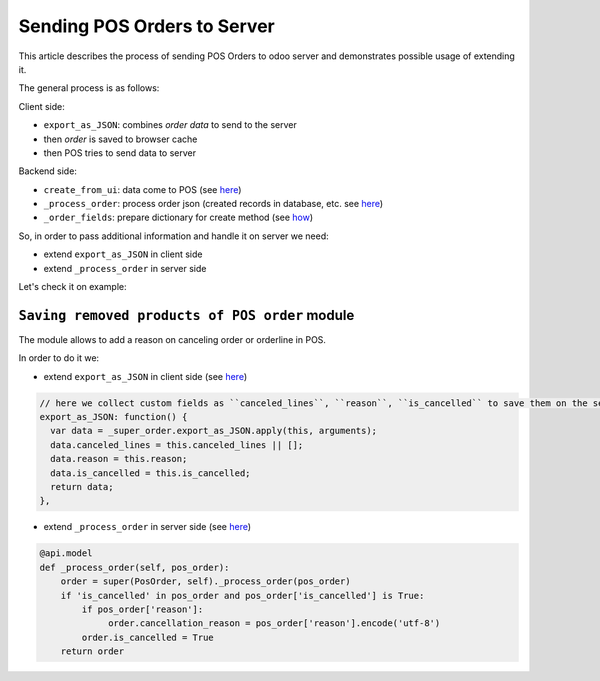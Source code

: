 ==============================
 Sending POS Orders to Server
==============================

This article describes the process of sending POS Orders to odoo server and demonstrates possible usage of extending it.


The general process is as follows:

Client side:

* ``export_as_JSON``: combines *order data* to send to the server

* then *order* is saved to browser cache

* then POS tries to send data to server


Backend side:

* ``create_from_ui``: data come to POS (see `here <https://github.com/odoo/odoo/blob/33f1e5f64be0113e4e3ad7cb8de373d8ab5daa7b/addons/point_of_sale/models/pos_order.py#L722-L751>`__)

* ``_process_order``: process order json (created records in database, etc. see `here <https://github.com/odoo/odoo/blob/33f1e5f64be0113e4e3ad7cb8de373d8ab5daa7b/addons/point_of_sale/models/pos_order.py#L116-L155>`__)

* ``_order_fields``: prepare dictionary for create method (see `how <https://github.com/odoo/odoo/blob/33f1e5f64be0113e4e3ad7cb8de373d8ab5daa7b/addons/point_of_sale/models/pos_order.py#L34-L50>`__)

So, in order to pass additional information and handle it on server we need:

* extend ``export_as_JSON`` in client side
* extend ``_process_order`` in server side

Let's check it on example:

``Saving removed products of POS order`` module
===============================================

The module allows to add a reason on canceling order or orderline in POS.

In order to do it we:

* extend ``export_as_JSON`` in client side (see `here <https://github.com/it-projects-llc/pos-addons/blob/c5539c847d0656f6885087e27e497b8d985f1e31/pos_order_cancel/static/src/js/models.js#L138-L144>`__)

.. code-block:: js

    // here we collect custom fields as ``canceled_lines``, ``reason``, ``is_cancelled`` to save them on the server side
    export_as_JSON: function() {
      var data = _super_order.export_as_JSON.apply(this, arguments);
      data.canceled_lines = this.canceled_lines || [];
      data.reason = this.reason;
      data.is_cancelled = this.is_cancelled;
      return data;
    },


* extend ``_process_order`` in server side (see `here <https://github.com/it-projects-llc/pos-addons/blob/c5539c847d0656f6885087e27e497b8d985f1e31/pos_order_cancel/models/models.py#L56-L62>`__)

.. code-block:: python

    @api.model
    def _process_order(self, pos_order):
        order = super(PosOrder, self)._process_order(pos_order)
        if 'is_cancelled' in pos_order and pos_order['is_cancelled'] is True:
            if pos_order['reason']:
                 order.cancellation_reason = pos_order['reason'].encode('utf-8')
            order.is_cancelled = True
        return order
